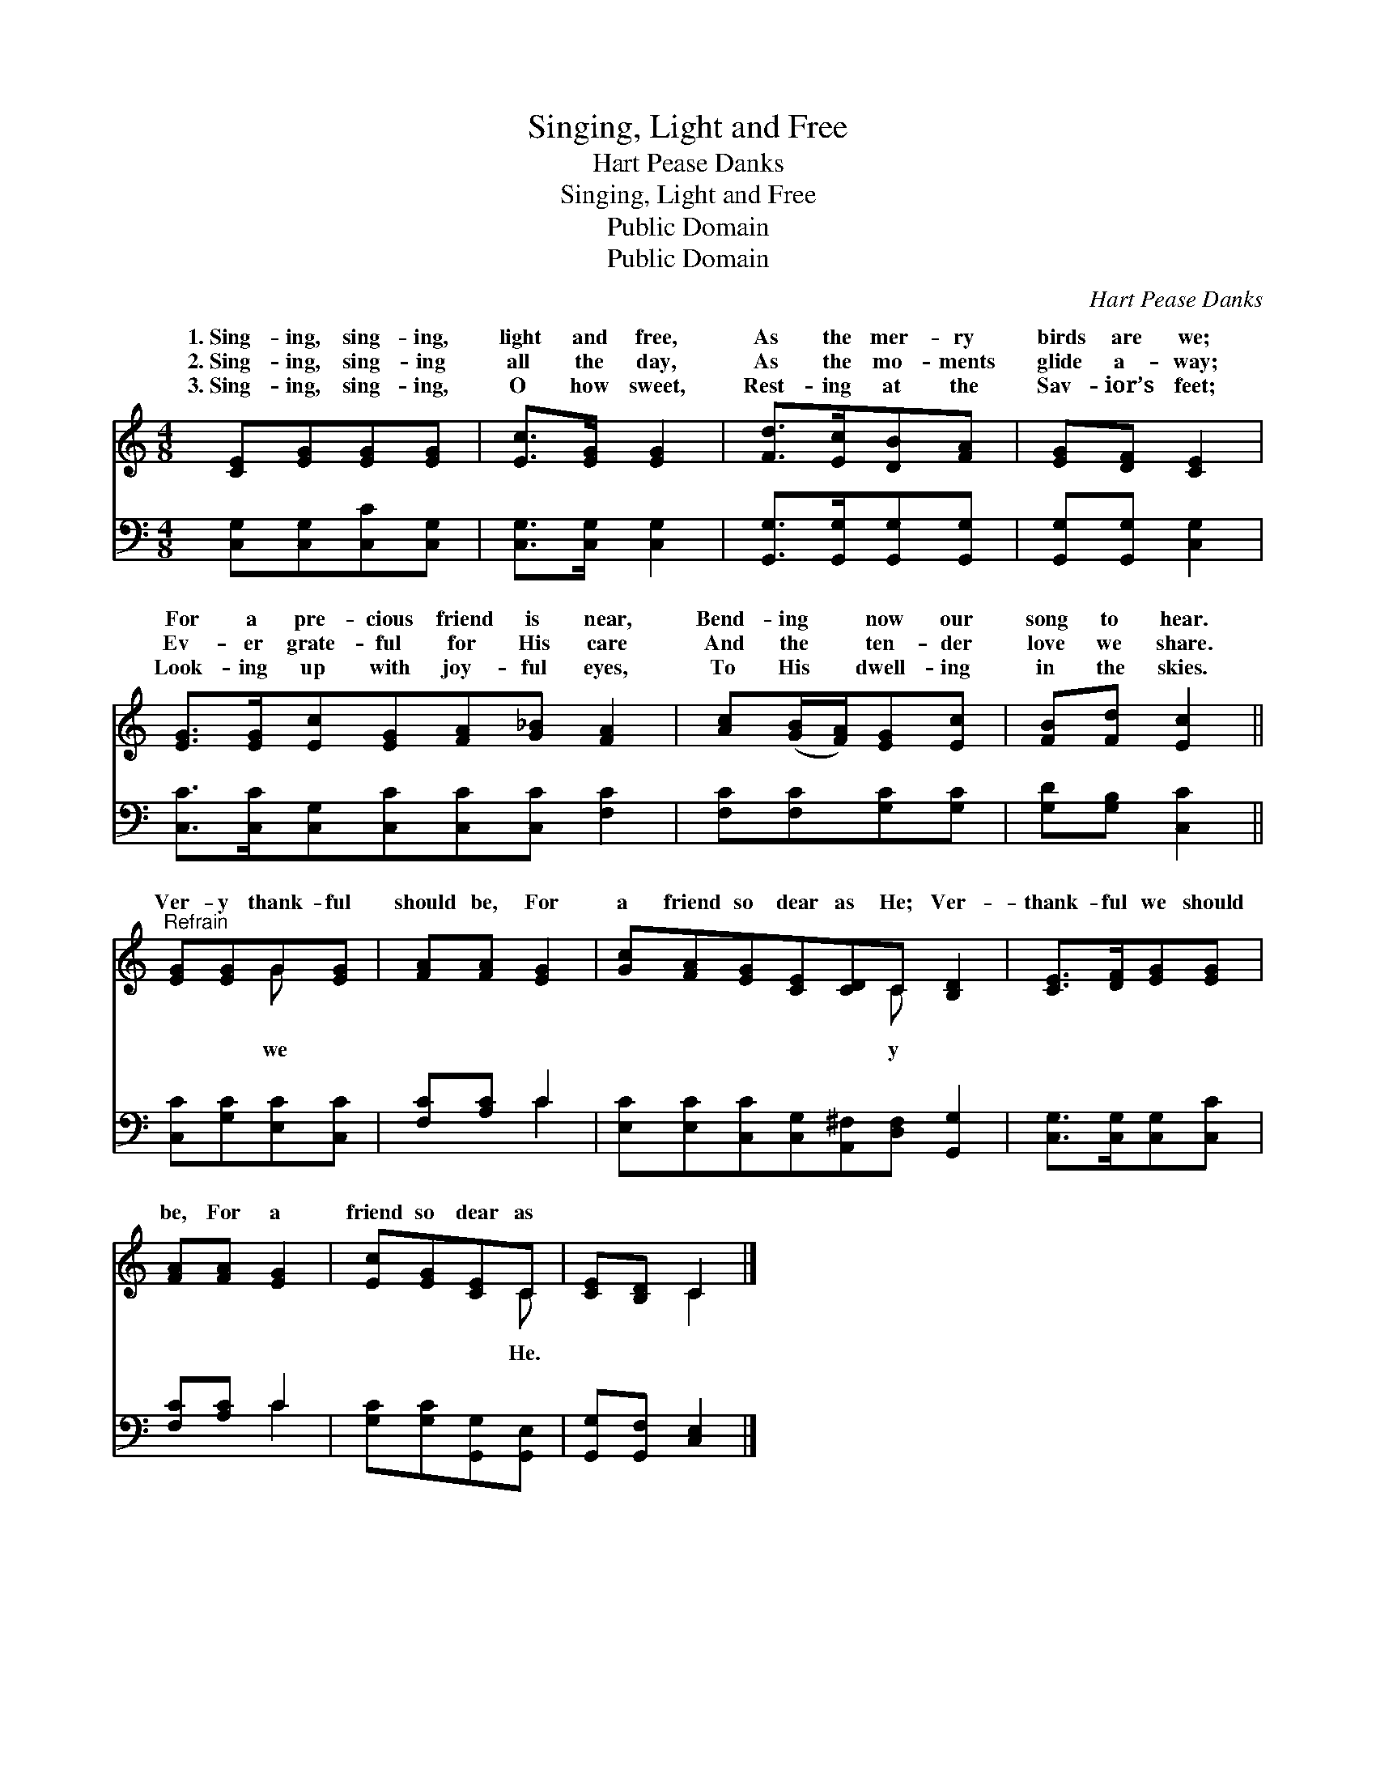X:1
T:Singing, Light and Free
T:Hart Pease Danks
T:Singing, Light and Free
T:Public Domain
T:Public Domain
C:Hart Pease Danks
Z:Public Domain
%%score ( 1 2 ) ( 3 4 )
L:1/8
M:4/8
K:C
V:1 treble 
V:2 treble 
V:3 bass 
V:4 bass 
V:1
 [CE][EG][EG][EG] | [Ec]>[EG] [EG]2 | [Fd]>[Ec][DB][FA] | [EG][DF] [CE]2 | %4
w: 1.~Sing- ing, sing- ing,|light and free,|As the mer- ry|birds are we;|
w: 2.~Sing- ing, sing- ing|all the day,|As the mo- ments|glide a- way;|
w: 3.~Sing- ing, sing- ing,|O how sweet,|Rest- ing at the|Sav- ior’s feet;|
 [EG]>[EG][Ec][EG][FA][G_B] [FA]2 | [Ac]([GB]/[FA]/)[EG][Ec] | [FB][Fd] [Ec]2 || %7
w: For a pre- cious friend is near,|Bend- ing * now our|song to hear.|
w: Ev- er grate- ful for His care|And the * ten- der|love we share.|
w: Look- ing up with joy- ful eyes,|To His * dwell- ing|in the skies.|
"^Refrain" [EG][EG]G[EG] | [FA][FA] [EG]2 | [Gc][FA][EG][CE][CD]C [B,D]2 | [CE]>[DF][EG][EG] | %11
w: ||||
w: Ver- y thank- ful|should be, For|a friend so dear as He; Ver-|thank- ful we should|
w: ||||
 [FA][FA] [EG]2 | [Ec][EG][CE]C | [CE][B,D] C2 |] %14
w: |||
w: be, For a|friend so dear as||
w: |||
V:2
 x4 | x4 | x4 | x4 | x8 | x4 | x4 || x2 G x | x4 | x5 C x2 | x4 | x4 | x3 C | x2 C2 |] %14
w: ||||||||||||||
w: |||||||we||y|||He.||
V:3
 [C,G,][C,G,][C,C][C,G,] | [C,G,]>[C,G,] [C,G,]2 | [G,,G,]>[G,,G,][G,,G,][G,,G,] | %3
 [G,,G,][G,,G,] [C,G,]2 | [C,C]>[C,C][C,G,][C,C][C,C][C,C] [F,C]2 | [F,C][F,C][G,C][G,C] | %6
 [G,D][G,B,] [C,C]2 || [C,C][G,C][E,C][C,C] | [F,C][A,C] C2 | %9
 [E,C][E,C][C,C][C,G,][A,,^F,][D,F,] [G,,G,]2 | [C,G,]>[C,G,][C,G,][C,C] | [F,C][A,C] C2 | %12
 [G,C][G,C][G,,G,][G,,E,] | [G,,G,][G,,F,] [C,E,]2 |] %14
V:4
 x4 | x4 | x4 | x4 | x8 | x4 | x4 || x4 | x2 C2 | x8 | x4 | x2 C2 | x4 | x4 |] %14

